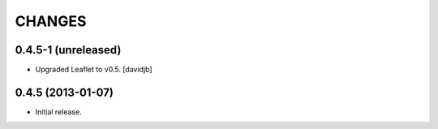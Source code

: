 CHANGES
*******

0.4.5-1 (unreleased)
====================

- Upgraded Leaflet to v0.5.
  [davidjb]


0.4.5 (2013-01-07)
==================

- Initial release.
